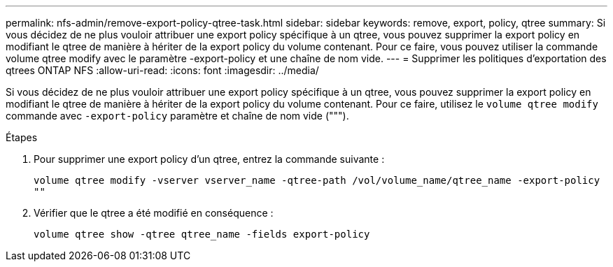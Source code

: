 ---
permalink: nfs-admin/remove-export-policy-qtree-task.html 
sidebar: sidebar 
keywords: remove, export, policy, qtree 
summary: Si vous décidez de ne plus vouloir attribuer une export policy spécifique à un qtree, vous pouvez supprimer la export policy en modifiant le qtree de manière à hériter de la export policy du volume contenant. Pour ce faire, vous pouvez utiliser la commande volume qtree modify avec le paramètre -export-policy et une chaîne de nom vide. 
---
= Supprimer les politiques d'exportation des qtrees ONTAP NFS
:allow-uri-read: 
:icons: font
:imagesdir: ../media/


[role="lead"]
Si vous décidez de ne plus vouloir attribuer une export policy spécifique à un qtree, vous pouvez supprimer la export policy en modifiant le qtree de manière à hériter de la export policy du volume contenant. Pour ce faire, utilisez le `volume qtree modify` commande avec `-export-policy` paramètre et chaîne de nom vide (""").

.Étapes
. Pour supprimer une export policy d'un qtree, entrez la commande suivante :
+
`volume qtree modify -vserver vserver_name -qtree-path /vol/volume_name/qtree_name -export-policy ""`

. Vérifier que le qtree a été modifié en conséquence :
+
`volume qtree show -qtree qtree_name -fields export-policy`


